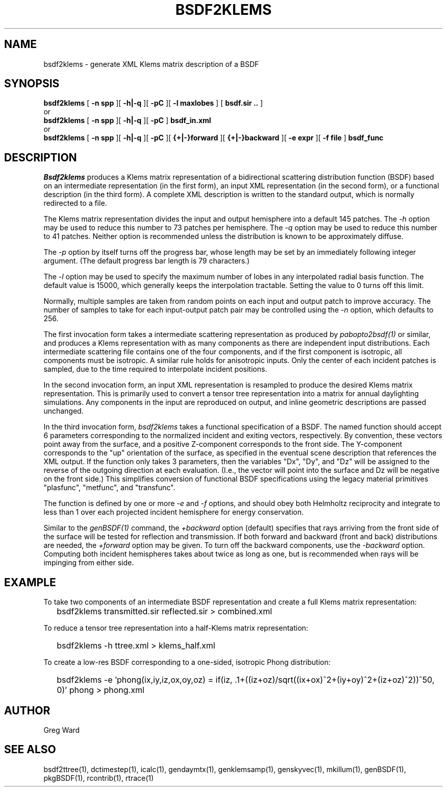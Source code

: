 .\" RCSid $Id$
.TH BSDF2KLEMS 1 4/24/2013 RADIANCE
.SH NAME
bsdf2klems - generate XML Klems matrix description of a BSDF
.SH SYNOPSIS
.B bsdf2klems
[
.B "\-n spp"
][
.B "\-h|\-q"
][
.B "\-pC"
][
.B "\-l maxlobes"
]
[
.B "bsdf.sir .."
]
.br
or
.br
.B bsdf2klems
[
.B "\-n spp"
][
.B "\-h|\-q"
][
.B "\-pC"
]
.B bsdf_in.xml
.br
or
.br
.B bsdf2klems
[
.B "\-n spp"
][
.B "\-h|\-q"
][
.B "\-pC"
][
.B "{+|-}forward"
][
.B "{+|-}backward"
][
.B "\-e expr"
][
.B "\-f file"
]
.B bsdf_func
.SH DESCRIPTION
.I Bsdf2klems
produces a Klems matrix representation of a
bidirectional scattering distribution function (BSDF)
based on an intermediate representation (in the first form),
an input XML representation (in the second form),
or a functional description (in the third form).
A complete XML description is written to the standard output,
which is normally redirected to a file.
.PP
The Klems matrix representation divides the input and output
hemisphere into a default 145 patches.
The
.I \-h
option may be used to reduce this number to 73 patches per hemisphere.
The
.I \-q
option may be used to reduce this number to 41 patches.
Neither option is recommended unless the distribution is known to
be approximately diffuse.
.PP
The
.I \-p
option by itself turns off the progress bar, whose length may be set
by an immediately following integer argument.
(The default progress bar length is 79 characters.)\0
.PP
The
.I \-l
option may be used to specify the maximum number of lobes in any
interpolated radial basis function.
The default value is 15000, which generally keeps the interpolation tractable.
Setting the value to 0 turns off this limit.
.PP
Normally, multiple samples are taken from random points on each input
and output patch to improve accuracy.
The number of samples to take for each input-output patch pair may
be controlled using the
.I \-n
option, which defaults to 256.
.PP
The first invocation form takes a intermediate scattering representation
as produced by
.I pabopto2bsdf(1)
or similar, and produces a Klems representation with as many
components as there are independent input distributions.
Each intermediate scattering file contains one of
the four components, and if the first component
is isotropic, all components must be isotropic.
A similar rule holds for anisotropic inputs.
Only the center of each incident patches is sampled, due to
the time required to interpolate incident positions.
.PP
In the second invocation form, an input XML representation
is resampled to produce the desired Klems matrix representation.
This is primarily used to convert a tensor tree representation
into a matrix for annual daylighting simulations.
Any components in the input are reproduced on output, and inline
geometric descriptions are passed unchanged.
.PP
In the third invocation form,
.I bsdf2klems
takes a functional specification of a BSDF.
The named function should accept 6 parameters corresponding to the
normalized incident and exiting vectors, respectively.
By convention, these vectors point away from the surface, and a positive
Z-component corresponds to the front side.
The Y-component corresponds to the "up" orientation of the surface,
as specified in the eventual scene description that references the XML
output.
If the function only takes 3 parameters, then the variables "Dx", "Dy",
and "Dz" will be assigned to the reverse of the outgoing direction at
each evaluation.
(I.e., the vector will point into the surface and
Dz will be negative on the front side.)\0
This simplifies conversion of functional BSDF specifications using the
legacy material primitives "plasfunc", "metfunc", and "transfunc".
.PP
The function is defined by one or more
.I \-e
and
.I \-f
options, and should obey both Helmholtz reciprocity and
integrate to less than 1 over each projected incident hemisphere
for energy conservation.
.PP
Similar to the
.I genBSDF(1)
command,
the
.I \+backward
option (default) specifies that rays arriving from the front side of
the surface will be tested for reflection and transmission.
If both forward and backward (front and back) distributions are needed, the
.I \+forward
option may be given.
To turn off the backward components, use the
.I \-backward
option.
Computing both incident hemispheres takes about twice as long as one, but
is recommended when rays will be impinging from either side.
.SH EXAMPLE
To take two components of an intermediate BSDF representation and create
a full Klems matrix representation:
.IP "" .2i
bsdf2klems transmitted.sir reflected.sir > combined.xml
.PP
To reduce a tensor tree representation into a half-Klems matrix representation:
.IP "" .2i
bsdf2klems -h ttree.xml > klems_half.xml
.PP
To create a low-res BSDF corresponding to a one-sided,
isotropic Phong distribution:
.IP "" .2i
bsdf2klems -e 'phong(ix,iy,iz,ox,oy,oz) = if(iz, .1+((iz+oz)/sqrt((ix+ox)^2+(iy+oy)^2+(iz+oz)^2))^50, 0)' phong > phong.xml
.SH AUTHOR
Greg Ward
.SH "SEE ALSO"
bsdf2ttree(1), dctimestep(1), icalc(1), gendaymtx(1), genklemsamp(1),
genskyvec(1), mkillum(1), genBSDF(1), pkgBSDF(1), rcontrib(1), rtrace(1)
